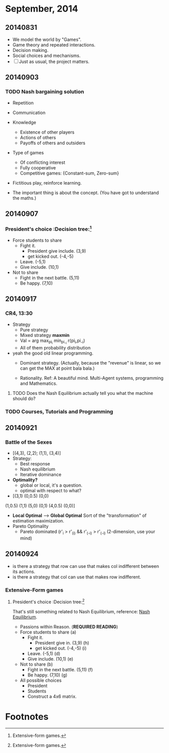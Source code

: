 * September, 2014


** 20140831
   - We model the world by "Games".
   - Game theory and repeated interactions.
   - Decision making.
   - Social choices and mechanisms.
   - [ ] Just as usual, the project matters.


** 20140903

*** TODO Nash bargaining solution
    - Repetition

    - Communication

    - Knowledge
      - Existence of other players
      - Actions of others
      - Payoffs of others and outsiders

    - Type of games
      - Of conflicting interest
      - Fully cooperative
      - Competitive games: {Constant-sum, Zero-sum}

    - Fictitious play, reinforce learning.

    - The important thing is about the concept. (You have got to
      understand the maths.)

** 20140907

*** President's choice                                        :Decision tree:[fn:1]
    - Force students to share
      - Fight it.
        - President give include. (3,9)
        - get kicked out. (-4,-5)
      - Leave. (-5,1)
      - Give include. (10,1)


    - Not to share
      - Fight in the next battle. (5,11)
      - Be happy. (7,10)


** 20140917

*** CR4, 13:30
    - Strategy
      - Pure strategy
      - Mixed strategy *maxmin*
      - Val = arg max_{pi_i} min_{pi_-i} r(pi_i,pi_-i)
      - All of them probability distribution

    - yeah the good old linear programming.
      - Dominant strategy. (Actually, because the "revenue" is linear,
        so we can get the MAX at point bala bala.)

      - Rationality. Ref: A beautiful mind. Multi-Agent systems,
        programming and Mathematics.

**** TODO Does the Nash Equilibrium actually tell you what the machine should do?
     DEADLINE: <2014-09-17 Wed>


*** TODO Courses, Tutorials and Programming

** 20140921

*** Battle of the Sexes
    - [(4,3), (2,2); (1,1), (3,4)]
    - Strategy:
      - Best response
      - Nash equilibrium
      - Iterative dominance
    - *Optimality?*
      - global or local, it's a question.
      - optimal with respect to what?

    - [(3,1) (0,0.5) (0,0)
    (1,0.5) (1,1)  (5,0)
    (0,1) (4,0.5) (0,0)]
    - *Local Optimal* --> *Global Optimal* Sort of the
      "transformation" of estimation maximization. 
    - Pareto Optimality
      - Pareto dominated (r'_i > r'_(i) && r'_(-i) > r'_(-i)
        (2-dimension, use your mind)

** 20140924
   - is there a strategy that row can use that makes col indifferent
     between its actions.
   - is there a strategy that col can use that makes row indifferent.

*** Extensive-Form games

**** President's choice                                        :Decision tree:[fn:1]
     That's still something related to Nash Equilibrium, reference:
     [[https://en.wikipedia.org/wiki/Nash_equilibrium][Nash Equilibrium]].
     - Passions within Reason. (*REQUIRED READING*)
     - Force students to share (a)
       - Fight it.
         - President give in. (3,9) (h)
         - get kicked out. (-4,-5) (i)
       - Leave. (-5,1) (d)
       - Give include. (10,1) (e)


     - Not to share (b)
       - Fight in the next battle. (5,11) (f)
       - Be happy. (7,10) (g)
     - All possible choices
       - President
       - Students
       - Construct a 4x6 matrix.








     









* Footnotes

[fn:1] Extensive-form games.
















